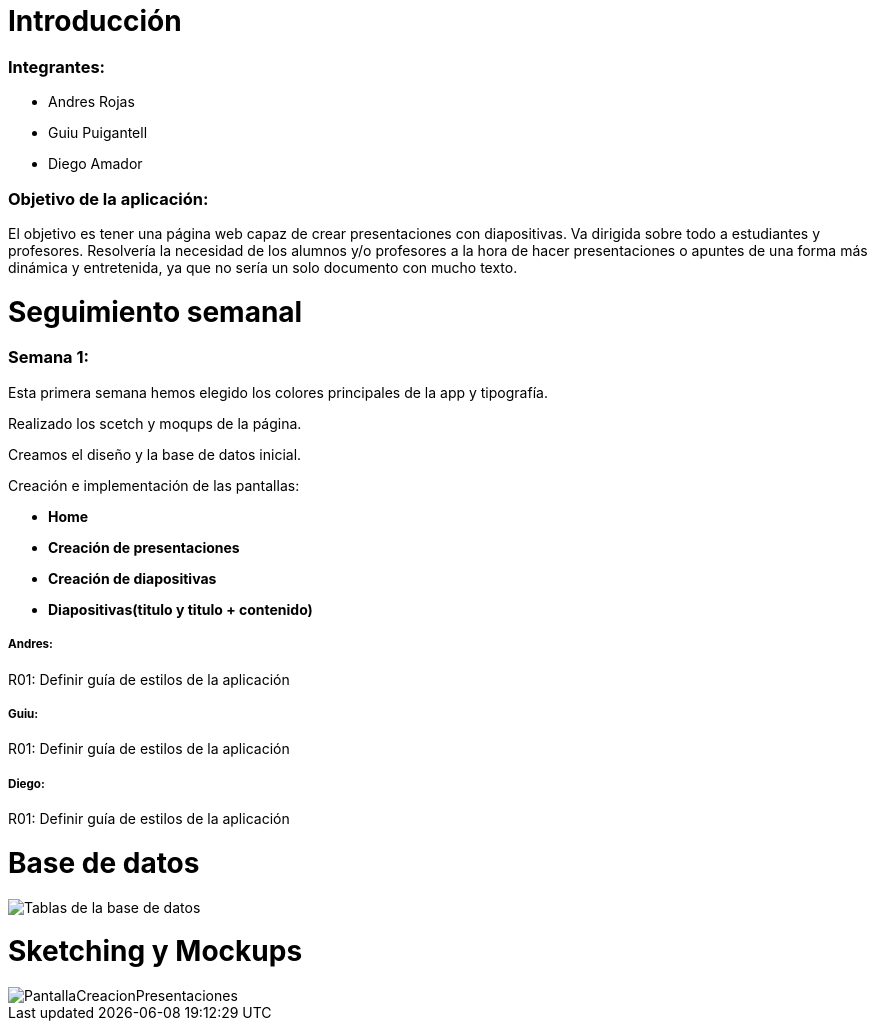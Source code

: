= Introducción

=== Integrantes:
* Andres Rojas
* Guiu Puigantell
* Diego Amador

=== Objetivo de la aplicación:

El objetivo es tener una página web capaz de crear presentaciones con diapositivas. Va dirigida sobre todo a estudiantes y profesores.
Resolvería la necesidad de los alumnos y/o profesores a la hora de hacer presentaciones o apuntes de una forma más dinámica y entretenida, ya que no sería un solo documento con mucho texto.

= Seguimiento semanal

=== Semana 1:
Esta primera semana hemos elegido los colores principales de la app y tipografía.

Realizado los scetch y moqups de la página.

Creamos el diseño y la base de datos inicial.

Creación e implementación de las pantallas:

* **Home**

* **Creación de presentaciones**

* **Creación de diapositivas**

* **Diapositivas(titulo y titulo + contenido)**


===== Andres:
R01: Definir guía de estilos de la aplicación

===== Guiu:
R01: Definir guía de estilos de la aplicación

===== Diego:
R01: Definir guía de estilos de la aplicación

= Base de datos

image::imagenes/BaseDeDatos.jpg[Tablas de la base de datos]

= Sketching y Mockups

image::imagenes/PantallaCreacionPresentaciones.png[]

